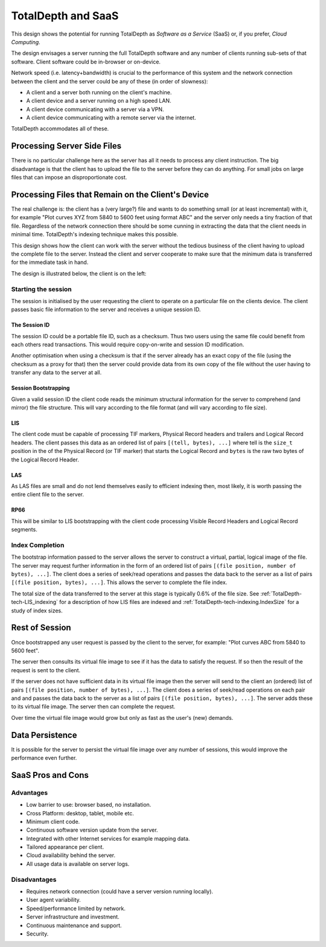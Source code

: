 .. Description of client/server SaaS operation.	

TotalDepth and SaaS
*******************

This design shows the potential for running TotalDepth as *Software as a Service* (SaaS) or, if you prefer, *Cloud Computing*.

The design envisages a server running the full TotalDepth software and any number of clients running sub-sets of that software. Client software could be in-browser or on-device.

Network speed (i.e. latency+bandwidth) is crucial to the performance of this system and the network connection between the client and the server could be any of these (in order of slowness):

* A client and a server both running on the client's machine.
* A client device and a server running on a high speed LAN.
* A client device communicating with a server via a VPN.
* A client device communicating with a remote server via the internet.

TotalDepth accommodates all of these.

Processing Server Side Files
====================================================

There is no particular challenge here as the server has all it needs to process any client instruction. The big disadvantage is that the client has to upload the file to the server before they can do anything. For small jobs on large files that can impose an disproportionate cost.

Processing Files that Remain on the Client's Device
====================================================

The real challenge is: the client has a (very large?) file and wants to do something small (or at least incremental) with it, for example "Plot curves XYZ from 5840 to 5600 feet using format ABC" and the server only needs a tiny fraction of that file. Regardless of the network connection there should be some cunning in extracting the data that the client needs in minimal time. TotalDepth's indexing technique makes this possible.

This design shows how the client can work with the server without the tedious business of the client having to upload the complete file to the server. Instead the client and server cooperate to make sure that the minimum data is transferred for the immediate task in hand. 

The design is illustrated below, the client is on the left:

.. image:: images/Slide12.png

Starting the session
---------------------

The session is initialised by the user requesting the client to operate on a particular file on the clients device. The client passes basic file information to the server and receives a unique session ID.

The Session ID
^^^^^^^^^^^^^^

The session ID could be a portable file ID, such as a checksum. Thus two users using the same file could benefit from each others read transactions. This would require copy-on-write and session ID modification.

Another optimisation when using a checksum is that if the server already has an exact copy of the file (using the checksum as a proxy for that) then the server could provide data from its own copy of the file without the user having to transfer any data to the server at all.

Session Bootstrapping
^^^^^^^^^^^^^^^^^^^^^^

Given a valid session ID the client code reads the minimum structural information for the server to comprehend (and mirror) the file structure. This will vary according to the file format (and will vary according to file size).

LIS
^^^^^^^^^^^^^^^^^^^^^

The client code must be capable of processing TIF markers, Physical Record headers and trailers and Logical Record headers. The client passes this data as an ordered list of pairs ``[(tell, bytes), ...]`` where tell is the ``size_t`` position in the of the Physical Record (or TIF marker) that starts the Logical Record and ``bytes`` is the raw two bytes of the Logical Record Header.

LAS
^^^^^^^^^^^^^^^^^^^^^

As LAS files are small and do not lend themselves easily to efficient indexing then, most likely, it is worth passing the
entire client file to the server.

RP66
^^^^^^^^^^^^^^^^^^^^^
This will be similar to LIS bootstrapping with the client code processing Visible Record Headers and Logical Record segments.

Index Completion
-----------------------
The bootstrap information passed to the server allows the server to construct a virtual, partial, logical image of the file. The server may request further information in the form of an ordered list of pairs ``[(file position, number of bytes), ...]``. The client does a series of seek/read operations and passes the data back to the server as a list of pairs ``[(file position, bytes), ...]``. This allows the server to complete the file index.

The total size of the data transferred to the server at this stage is typically 0.6% of the file size. See :ref:`TotalDepth-tech-LIS_indexing` for a description of how LIS files are indexed and :ref:`TotalDepth-tech-indexing.IndexSize` for a study of index sizes.

Rest of Session
=====================

Once bootstrapped any user request is passed by the client to the server, for example: "Plot curves ABC from 5840 to 5600 feet".

The server then consults its virtual file image to see if it has the data to satisfy the request. If so then the result of the request is sent to the client.

If the server does not have sufficient data in its virtual file image then the server will send to the client an (ordered) list of pairs ``[(file position, number of bytes), ...]``. The client does a series of seek/read operations on each pair and and passes the data back to the server as a list of pairs ``[(file position, bytes), ...]``. The server adds these to its virtual file image. The server then can complete the request.

Over time the virtual file image would grow but only as fast as the user's (new) demands.

Data Persistence
===================

It is possible for the server to persist the virtual file image over any number of sessions, this would improve the performance even further.

SaaS Pros and Cons
======================

Advantages
------------

* Low barrier to use: browser based, no installation.
* Cross Platform: desktop, tablet, mobile etc.
* Minimum client code.
* Continuous software version update from the server.
* Integrated with other Internet services for example mapping data.
* Tailored appearance per client.
* Cloud availability behind the server.
* All usage data is available on server logs.

Disadvantages
---------------

* Requires network connection (could have a server version running locally).
* User agent variability.
* Speed/performance limited by network.
* Server infrastructure and investment.
* Continuous maintenance and support.
* Security.
